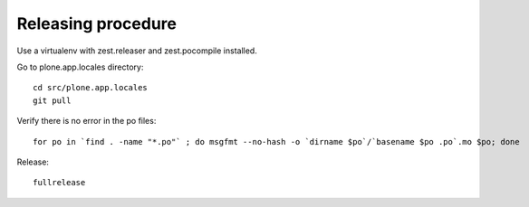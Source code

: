 Releasing procedure
===================

Use a virtualenv with zest.releaser and zest.pocompile installed.

Go to plone.app.locales directory::

    cd src/plone.app.locales
    git pull

Verify there is no error in the po files::

    for po in `find . -name "*.po"` ; do msgfmt --no-hash -o `dirname $po`/`basename $po .po`.mo $po; done

Release::

    fullrelease
